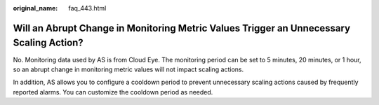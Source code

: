 :original_name: faq_443.html

.. _faq_443:

Will an Abrupt Change in Monitoring Metric Values Trigger an Unnecessary Scaling Action?
========================================================================================

No. Monitoring data used by AS is from Cloud Eye. The monitoring period can be set to 5 minutes, 20 minutes, or 1 hour, so an abrupt change in monitoring metric values will not impact scaling actions.

In addition, AS allows you to configure a cooldown period to prevent unnecessary scaling actions caused by frequently reported alarms. You can customize the cooldown period as needed.
